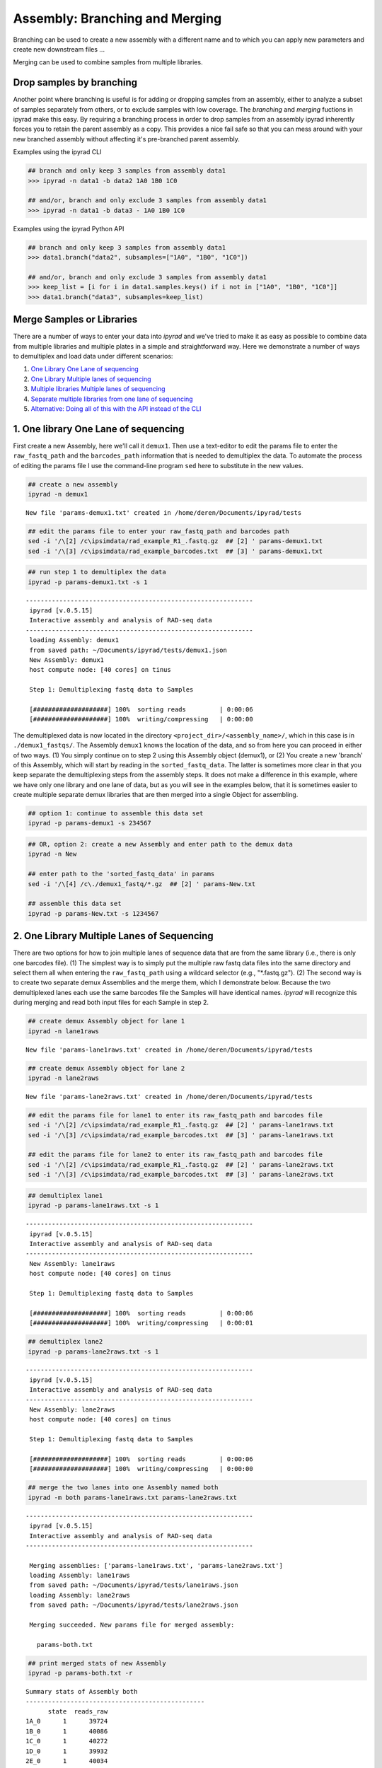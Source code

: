
.. _branching_workflow:

Assembly: Branching and Merging
===============================

Branching can be used to create a new assembly with a different name and 
to which you can apply new parameters and create new downstream files ...

Merging can be used to combine samples from multiple libraries.


.. _dropping_samples:

Drop samples by branching
--------------------------
Another point where branching is useful is for adding or dropping
samples from an assembly, either to analyze a subset of samples 
separately from others, or to exclude samples with low coverage. 
The `branching` and `merging` fuctions in ipyrad make this easy. 
By requiring a branching process in order to drop samples from an assembly ipyrad inherently forces you to retain the parent assembly as a copy. This provides a nice fail safe so that you can mess around with your new branched assembly without affecting it's pre-branched parent assembly. 

Examples using the ipyrad CLI

.. code-block:: bash

    ## branch and only keep 3 samples from assembly data1
    >>> ipyrad -n data1 -b data2 1A0 1B0 1C0

    ## and/or, branch and only exclude 3 samples from assembly data1
    >>> ipyrad -n data1 -b data3 - 1A0 1B0 1C0


Examples using the ipyrad Python API 

.. code-block:: bash

    ## branch and only keep 3 samples from assembly data1
    >>> data1.branch("data2", subsamples=["1A0", "1B0", "1C0"])

    ## and/or, branch and only exclude 3 samples from assembly data1
    >>> keep_list = [i for i in data1.samples.keys() if i not in ["1A0", "1B0", "1C0"]]
    >>> data1.branch("data3", subsamples=keep_list)


Merge Samples or Libraries
---------------------------

There are a number of ways to enter your data into *ipyrad* and we've
tried to make it as easy as possible to combine data from multiple
libraries and multiple plates in a simple and straightforward way. Here
we demonstrate a number of ways to demultiplex and load data under
different scenarios:

1. `One Library One Lane of
   sequencing <#one-library-one-lane-of-sequencing>`__
2. `One Library Multiple lanes of
   sequencing <#one-library-multiple-lanes-of-sequencing>`__
3. `Multiple libraries Multiple lanes of
   sequencing <#multiple-libraries-multiple-lanes-of-sequencing>`__
4. `Separate multiple libraries from one lane of
   sequencing <#separate-multiple-libraries-from-one-lane-of-sequencing>`__
5. `Alternative: Doing all of this with the API instead of the
   CLI <#alternative:-using-the-ipyrad-api-to-do-these-things>`__

1. One library One Lane of sequencing
-------------------------------------

First create a new Assembly, here we'll call it ``demux1``. Then use a
text-editor to edit the params file to enter the ``raw_fastq_path`` and
the ``barcodes_path`` information that is needed to demultiplex the
data. To automate the process of editing the params file I use the
command-line program ``sed`` here to substitute in the new values.

.. code:: python

    ## create a new assembly
    ipyrad -n demux1


.. parsed-literal::

    
      New file 'params-demux1.txt' created in /home/deren/Documents/ipyrad/tests
    


.. code:: python

    ## edit the params file to enter your raw_fastq_path and barcodes path
    sed -i '/\[2] /c\ipsimdata/rad_example_R1_.fastq.gz  ## [2] ' params-demux1.txt
    sed -i '/\[3] /c\ipsimdata/rad_example_barcodes.txt  ## [3] ' params-demux1.txt


.. parsed-literal::

    

.. code:: python

    ## run step 1 to demultiplex the data
    ipyrad -p params-demux1.txt -s 1 


.. parsed-literal::

    
     -------------------------------------------------------------
      ipyrad [v.0.5.15]
      Interactive assembly and analysis of RAD-seq data
     -------------------------------------------------------------
      loading Assembly: demux1
      from saved path: ~/Documents/ipyrad/tests/demux1.json
      New Assembly: demux1
      host compute node: [40 cores] on tinus
    
      Step 1: Demultiplexing fastq data to Samples
    
      [####################] 100%  sorting reads         | 0:00:06  
      [####################] 100%  writing/compressing   | 0:00:00  
    


The demultiplexed data is now located in the directory
``<project_dir>/<assembly_name>/``, which in this case is in
``./demux1_fastqs/``. The Assembly ``demux1`` knows the location of the
data, and so from here you can proceed in either of two ways. (1) You
simply continue on to step 2 using this Assembly object (demux1), or (2)
You create a new 'branch' of this Assembly, which will start by reading
in the ``sorted_fastq_data``. The latter is sometimes more clear in that
you keep separate the demultiplexing steps from the assembly steps. It
does not make a difference in this example, where we have only one
library and one lane of data, but as you will see in the examples below,
that it is sometimes easier to create multiple separate demux libraries
that are then merged into a single Object for assembling.

.. code:: python

    ## option 1: continue to assemble this data set
    ipyrad -p params-demux1 -s 234567

.. code:: python

    ## OR, option 2: create a new Assembly and enter path to the demux data
    ipyrad -n New
    
    ## enter path to the 'sorted_fastq_data' in params
    sed -i '/\[4] /c\./demux1_fastq/*.gz  ## [2] ' params-New.txt
    
    ## assemble this data set 
    ipyrad -p params-New.txt -s 1234567

2. One Library Multiple Lanes of Sequencing
-------------------------------------------

There are two options for how to join multiple lanes of sequence data
that are from the same library (i.e., there is only one barcodes file).
(1) The simplest way is to simply put the multiple raw fastq data files
into the same directory and select them all when entering the
``raw_fastq_path`` using a wildcard selector (e.g., "\*.fastq.gz"). (2)
The second way is to create two separate demux Assemblies and the merge
them, which I demonstrate below. Because the two demultiplexed lanes
each use the same barcodes file the Samples will have identical names.
*ipyrad* will recognize this during merging and read both input files
for each Sample in step 2.

.. code:: python

    ## create demux Assembly object for lane 1 
    ipyrad -n lane1raws 


.. parsed-literal::

    
      New file 'params-lane1raws.txt' created in /home/deren/Documents/ipyrad/tests
    


.. code:: python

    ## create demux Assembly object for lane 2 
    ipyrad -n lane2raws


.. parsed-literal::

    
      New file 'params-lane2raws.txt' created in /home/deren/Documents/ipyrad/tests
    


.. code:: python

    ## edit the params file for lane1 to enter its raw_fastq_path and barcodes file
    sed -i '/\[2] /c\ipsimdata/rad_example_R1_.fastq.gz  ## [2] ' params-lane1raws.txt
    sed -i '/\[3] /c\ipsimdata/rad_example_barcodes.txt  ## [3] ' params-lane1raws.txt
    
    ## edit the params file for lane2 to enter its raw_fastq_path and barcodes file
    sed -i '/\[2] /c\ipsimdata/rad_example_R1_.fastq.gz  ## [2] ' params-lane2raws.txt
    sed -i '/\[3] /c\ipsimdata/rad_example_barcodes.txt  ## [3] ' params-lane2raws.txt


.. parsed-literal::

    

.. code:: python

    ## demultiplex lane1
    ipyrad -p params-lane1raws.txt -s 1 


.. parsed-literal::

    
     -------------------------------------------------------------
      ipyrad [v.0.5.15]
      Interactive assembly and analysis of RAD-seq data
     -------------------------------------------------------------
      New Assembly: lane1raws
      host compute node: [40 cores] on tinus
    
      Step 1: Demultiplexing fastq data to Samples
    
      [####################] 100%  sorting reads         | 0:00:06  
      [####################] 100%  writing/compressing   | 0:00:01  
    


.. code:: python

    ## demultiplex lane2
    ipyrad -p params-lane2raws.txt -s 1 


.. parsed-literal::

    
     -------------------------------------------------------------
      ipyrad [v.0.5.15]
      Interactive assembly and analysis of RAD-seq data
     -------------------------------------------------------------
      New Assembly: lane2raws
      host compute node: [40 cores] on tinus
    
      Step 1: Demultiplexing fastq data to Samples
    
      [####################] 100%  sorting reads         | 0:00:06  
      [####################] 100%  writing/compressing   | 0:00:00  
    


.. code:: python

    ## merge the two lanes into one Assembly named both
    ipyrad -m both params-lane1raws.txt params-lane2raws.txt


.. parsed-literal::

    
    
     -------------------------------------------------------------
      ipyrad [v.0.5.15]
      Interactive assembly and analysis of RAD-seq data
     -------------------------------------------------------------
    
      Merging assemblies: ['params-lane1raws.txt', 'params-lane2raws.txt']
      loading Assembly: lane1raws
      from saved path: ~/Documents/ipyrad/tests/lane1raws.json
      loading Assembly: lane2raws
      from saved path: ~/Documents/ipyrad/tests/lane2raws.json
    
      Merging succeeded. New params file for merged assembly:
    
        params-both.txt
    


.. code:: python

    ## print merged stats of new Assembly
    ipyrad -p params-both.txt -r 


.. parsed-literal::

    
    Summary stats of Assembly both
    ------------------------------------------------
          state  reads_raw
    1A_0      1      39724
    1B_0      1      40086
    1C_0      1      40272
    1D_0      1      39932
    2E_0      1      40034
    2F_0      1      39866
    2G_0      1      40060
    2H_0      1      40398
    3I_0      1      39770
    3J_0      1      39644
    3K_0      1      39930
    3L_0      1      40016
    
    
    Full stats files
    ------------------------------------------------
    step 1: ./lane1raws_fastqs/s1_demultiplex_stats.txt
    step 2: None
    step 3: None
    step 4: None
    step 5: None
    step 6: None
    step 7: None
    
    


.. code:: python

    ## run remaining steps on the merged assembly
    ipyrad -p params-both.txt -s 234567

3. Multiple Libraries Multiple Lanes of Sequencing
--------------------------------------------------

The recommended way to combine multiple lanes of data is the same as we
just demonstrated above, however, in this case because the Samples in
each Object come from a different library, they will have different
names. Imagine that each lane of sequencing contains a library with 48
Samples in it. In the example above (One library multiple lanes) the
Samples would be combined so that you have 48 Samples, and each Sample
has data from two fastq files. Alternatively, the merging in this
example would combine the two libraries that contain different Samples
into a single data set with 96 Samples, where each Sample has one lane
of data.

4. Separate Multiple Libraries from One Lane of Sequencing
----------------------------------------------------------

.. code:: python

    ## create new Assembly named lib1
    ipyrad -n lib1 
    
    ## enter raw_fastq_path and barcodes_path into params
    sed -i '/\[2] /c\ipsimdata/rad_example_R1_.fastq.gz  ## [2] ' params-lib1.txt
    sed -i '/\[3] /c\ipsimdata/rad_example_barcodes.txt  ## [3] ' params-lib1.txt
    
    ## demultiplex the lane of data
    ipyrad -p params-lib1.txt -s 1 
    
    ## create a new branch with only the Samples for project 1
    ipyrad -p params-lib1.txt -b project1 1A_0 1B_0 1C_0 1D_0 
    
    ## create a another branch with only the Samples for project 2
    ipyrad -p params-lib1.txt -b project2 2E_0 2F_0 2G_0 2H_0 

.. code:: python

    ## assemble project 1 
    ipyrad -p params-project1 -s 234567

.. code:: python

    ## assemble project 2
    ipyrad -p params-project2 -s 234567

5. Alternative: Using the *ipyrad* API to do these things
---------------------------------------------------------

Using the *ipyrad* API is an alternative to using the
command-line-interface (CLI) above. As you can see below, writing code
with the Python API can be much simpler and more elegant. We recommend
using the API inside a Jupyter-notebook.

.. code:: python

    ## import ipyrad
    import ipyrad as ip

.. code:: python

    ## one lane one library
    data1 = ip.Assembly("data1")
    data1.set_params("raw_fastq_path", "ipsimdata/rad_example_R1_.fastq.gz")
    data1.set_params("barcodes_path", "ipsimdata/rad_example_barcodes.txt")
    data.run("123467")

.. code:: python

    ## one library multiple lanes
    lib1lane1 = ip.Assembly("lib1lane1")
    lib1lane1.set_params("raw_fastq_path", "ipsimdata/rad_example_R1_.fastq.gz")
    lib1lane1.set_params("barcodes_path", "ipsimdata/rad_example_barcodes.txt")
    lib1lane1.run("1")
    
    lib1lane2 = ip.Assembly("lib1lane2")
    lib1lane2.set_params("raw_fastq_path", "ipsimdata/rad_example_R1_.fastq.gz")
    lib1lane2.set_params("barcodes_path", "ipsimdata/rad_example_barcodes.txt")
    lib1lane2.run("1")
    
    merged = ip.merge("lib1-2lanes", [lib1lane1, lib1lane2])
    merged.run("234567")

.. code:: python

    ## multiple libraries multiple lanes
    lib1lane1 = ip.Assembly("lib1lane1")
    lib1lane1.set_params("raw_fastq_path", "ipsimdata/lib1_lane1_R1_.fastq.gz")
    lib1lane1.set_params("barcodes_path", "ipsimdata/lib1_barcodes.txt")
    lib1lane1.run("1")
    
    lib1lane2 = ip.Assembly("lib1lane2")
    lib1lane2.set_params("raw_fastq_path", "ipsimdata/lib1_lane2.fastq.gz")
    lib1lane2.set_params("barcodes_path", "ipsimdata/lib1_barcodes.txt")
    lib1lane2.run("1")
    
    lib2lane1 = ip.Assembly("lib1lane1")
    lib2lane1.set_params("raw_fastq_path", "ipsimdata/lib2_lane1.fastq.gz")
    lib2lane1.set_params("barcodes_path", "ipsimdata/lib2_barcodes.txt")
    lib2lane1.run("1")
    
    lib2lane2 = ip.Assembly("lib1lane2")
    lib2lane2.set_params("raw_fastq_path", "ipsimdata/lib2_lane2_.fastq.gz")
    lib2lane2.set_params("barcodes_path", "ipsimdata/lib2_barcodes.txt")
    lib2lane2.run("1")
    
    fulldata = ip.merge("fulldata", [lib1lane1, lib1lane2, lib2lane1, lib2lane2])
    fulldata.run("234567")

.. code:: python

    ## splitting a library into different project
    project1 = ["sample1", "sample2", "sample3"]
    project2 = ["sample4", "sample5", "sample6"]
    
    proj1 = fulldata.branch("proj1", subsamples=project1)
    proj2 = fulldata.branch("proj2", subsamples=project2)
    
    proj1.run("234567", force=True)
    proj2.run("234567", force=True)

.. code:: python

    ## print stats of project 1
    print proj1.stats


For advanced examples see the CookBook section. 
